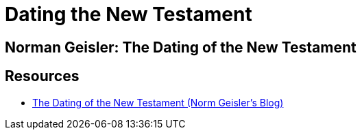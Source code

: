 = Dating the New Testament


== Norman Geisler: The Dating of the New Testament



== Resources

* link:https://www.bethinking.org/bible/the-dating-of-the-new-testament[The Dating of the New Testament (Norm Geisler's Blog)]
